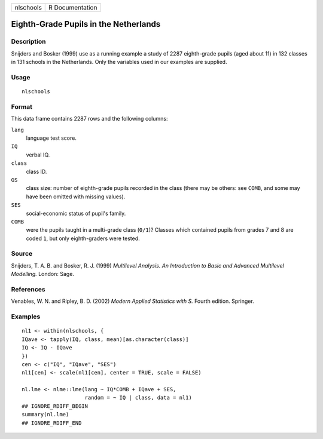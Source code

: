 ========= ===============
nlschools R Documentation
========= ===============

Eighth-Grade Pupils in the Netherlands
--------------------------------------

Description
~~~~~~~~~~~

Snijders and Bosker (1999) use as a running example a study of 2287
eighth-grade pupils (aged about 11) in 132 classes in 131 schools in the
Netherlands. Only the variables used in our examples are supplied.

Usage
~~~~~

::

   nlschools

Format
~~~~~~

This data frame contains 2287 rows and the following columns:

``lang``
   language test score.

``IQ``
   verbal IQ.

``class``
   class ID.

``GS``
   class size: number of eighth-grade pupils recorded in the class
   (there may be others: see ``COMB``, and some may have been omitted
   with missing values).

``SES``
   social-economic status of pupil's family.

``COMB``
   were the pupils taught in a multi-grade class (``0/1``)? Classes
   which contained pupils from grades 7 and 8 are coded ``1``, but only
   eighth-graders were tested.

Source
~~~~~~

Snijders, T. A. B. and Bosker, R. J. (1999) *Multilevel Analysis. An
Introduction to Basic and Advanced Multilevel Modelling.* London: Sage.

References
~~~~~~~~~~

Venables, W. N. and Ripley, B. D. (2002) *Modern Applied Statistics with
S.* Fourth edition. Springer.

Examples
~~~~~~~~

::


   nl1 <- within(nlschools, {
   IQave <- tapply(IQ, class, mean)[as.character(class)]
   IQ <- IQ - IQave
   })
   cen <- c("IQ", "IQave", "SES")
   nl1[cen] <- scale(nl1[cen], center = TRUE, scale = FALSE)

   nl.lme <- nlme::lme(lang ~ IQ*COMB + IQave + SES,
                       random = ~ IQ | class, data = nl1)
   ## IGNORE_RDIFF_BEGIN
   summary(nl.lme)
   ## IGNORE_RDIFF_END
